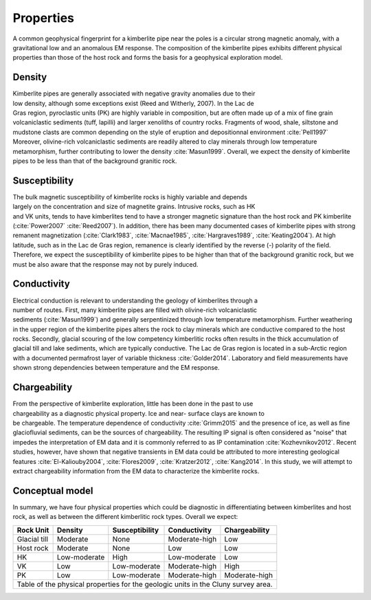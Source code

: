 .. _tkc_properties:

Properties
==========

A common geophysical fingerprint for a kimberlite pipe near the poles is a
circular strong magnetic anomaly, with a gravitational low and an anomalous EM
response. The composition of the kimberlite pipes exhibits different physical
properties than those of the host rock and forms the basis for a geophysical
exploration model.

Density
-------

.. figure:: images/Core_PK_Density.jpg
    :align: right
    :figwidth: 20%
    :name: core_pk_den

Kimberlite pipes are generally associated with negative gravity anomalies due
to their low density, although some exceptions exist (Reed and Witherly,
2007). In the Lac de Gras region, pyroclastic units (PK) are highly variable
in composition, but are often made up of a mix of fine grain volcaniclastic sediments (tuff,
lapilli) and larger xenoliths of country rocks. Fragments of wood, shale, siltstone and mudstone clasts are common depending on the
style of eruption and depositionnal environment :cite:`Pell1997`
Moreover, olivine-rich volcaniclastic sediments are readily
altered to clay minerals through low temperature metamorphism, further
contributing to lower the density :cite:`Masun1999`. Overall, we expect the
density of kimberlite pipes to be less than that of the background granitic
rock.

Susceptibility
--------------

.. figure:: images/Core_HK_Susc.jpg
    :align: right
    :figwidth: 20%
    :name: core_hk_susc

The bulk magnetic susceptibility of kimberlite rocks is highly variable and
depends largely on the concentration and size of magnetite grains. Intrusive
rocks, such as HK and VK units, tends to have kimberlites tend to have a
stronger magnetic signature than the host rock and PK kimberlite
(:cite:`Power2007` :cite:`Reed2007`). In addition, there has been many
documented cases of kimberlite pipes with strong remanent magnetization
(:cite:`Clark1983`, :cite:`Macnae1985`, :cite:`Hargraves1989`,
:cite:`Keating2004`). At high latitude, such as in the Lac de Gras region,
remanence is clearly identified by the reverse (-) polarity of the field.
Therefore, we expect the susceptibility of kimberlite pipes to be higher than
that of the background granitic rock, but we must be also aware that the
response may not by purely induced.


Conductivity
------------

.. figure:: images/Core_PK_Cond.jpg
    :align: right
    :figwidth: 20%
    :name: core_pk_cond


Electrical conduction is relevant to understanding the geology of kimberlites
through a number of routes. First, many kimberlite pipes are filled with
olivine-rich volcaniclastic sediments (:cite:`Masun1999`) and generally
serpentinized through low temperature metamorphism. Further weathering in the
upper region of the kimberlite pipes alters the rock to clay minerals which
are conductive compared to the host rocks. Secondly, glacial scouring of the
low competency kimberlitic rocks often results in the thick accumulation of
glacial till and lake sediments, which are typically conductive. The Lac de
Gras region is located in a sub-Arctic region with a documented permafrost
layer of variable thickness :cite:`Golder2014`. Laboratory and
field measurements have shown strong dependencies between temperature and the
EM response.



Chargeability
-------------

.. figure:: images/Core_HK_Charg.jpg
    :align: right
    :figwidth: 20%
    :name: core_hk_charg


From the perspective of kimberlite exploration, little has been done in the
past to use chargeability as a diagnostic physical property. Ice and near-
surface clays are known to be chargeable. The temperature dependence of
conductivity :cite:`Grimm2015` and the presence of ice, as well as fine
glaciofluvial sediments, can be the sources of chargeability. The resulting IP
signal is often considered as "noise" that impedes the interpretation of EM
data and it is commonly referred to as IP contamination
:cite:`Kozhevnikov2012`. Recent studies, however, have shown that negative
transients in EM data could be attributed to more interesting geological
features :cite:`El-Kaliouby2004`, :cite:`Flores2009`,
:cite:`Kratzer2012`, :cite:`Kang2014`. In this study, we will attempt to
extract chargeability information from the EM data to characterize the
kimberlite rocks.

Conceptual model
----------------

In summary, we have four physical properties which could be diagnostic in
differentiating between kimberlites and host rock, as well as between the
different kimberlitic rock types.
Overall we expect:

.. _TKCgeoTable:

+---------------------------+-------------------+--------------------+---------------------+-------------------+
|       **Rock Unit**       | **Density**       | **Susceptibility** | **Conductivity**    | **Chargeability** |
+---------------------------+-------------------+--------------------+---------------------+-------------------+
| Glacial till              |  Moderate         | None               |  Moderate-high      |        Low        |
+---------------------------+-------------------+--------------------+---------------------+-------------------+
| Host rock                 |  Moderate         | None               |         Low         |  Low              |
+---------------------------+-------------------+--------------------+---------------------+-------------------+
| HK                        |  Low-moderate     | High               |     Low-moderate    |  Low              |
+---------------------------+-------------------+--------------------+---------------------+-------------------+
| VK                        |  Low              | Low-moderate       |   Moderate-high     |  High             |
+---------------------------+-------------------+--------------------+---------------------+-------------------+
| PK                        |  Low              | Low-moderate       |   Moderate-high     |  Moderate-high    |
+---------------------------+-------------------+--------------------+---------------------+-------------------+
| Table of the physical properties for the geologic units in the Cluny survey area.                            |
+---------------------------+-------------------+--------------------+---------------------+-------------------+

